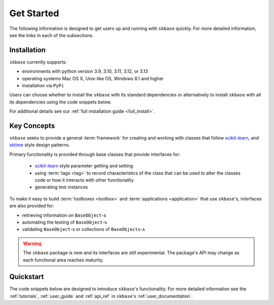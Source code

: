 .. _getting_started:

===========
Get Started
===========

The following information is designed to get users up and running with
``skbase`` quickly. For more detailed information, see the links in each
of the subsections.

Installation
============

``skbase`` currently supports:

* environments with python version 3.9, 3.10, 3.11, 3.12, or 3.13
* operating systems Mac OS X, Unix-like OS, Windows 8.1 and higher
* installation via ``PyPi``

Users can choose whether to install the ``skbase`` with its standard dependencies or
alternatively to install ``skbase`` with all its dependencies using the
code snippets below.

.. tab-set::

    .. tab-item:: PyPi

        .. code-block:: bash

           pip install scikit-base

    .. tab-item:: PyPi (all dependencies)

        .. code-block:: bash

           pip install scikit-base[all_extras]

    .. tab-item:: Conda

        .. note::

            We are still working on creating releases of ``skbase`` on ``conda``.
            If you would like to help, please open a pull request.

    .. tab-item:: Conda (all dependencies)

        .. note::

            We are still working on creating releases of ``skbase`` on ``conda``.
            If you would like to help, please open a pull request.

For additional details see our :ref:`full installation guide <full_install>`.


Key Concepts
============

``skbase`` seeks to provide a general :term:`framework`  for creating and
working with classes that follow `scikit-learn`_, and `sktime`_ style design patterns.

Primary functionality is provided through base classes that provide interfaces for:

 - `scikit-learn`_ style parameter getting and setting
 - using :term:`tags <tag>` to record characteristics of the class that can
   be used to alter the classes code or how it interacts with other functionality
 - generating test instances

To make it easy to build :term:`toolboxes <toolbox>` and
:term:`applications <application>` that use ``skbase``'s, interfaces
are also provided for:

- retrieving information on ``BaseObject``-s
- automating the testing of ``BaseObject``-s
- validating ``BaseObject``-s or collections of ``BaseObjects``-s

.. warning::

    The ``skbase`` package is new and its interfaces are still experimental. The
    package's API may change as each functional area reaches maturity.

Quickstart
==========
The code snippets below are designed to introduce ``skbase``'s
functionality. For more detailed information see the :ref:`tutorials`,
:ref:`user_guide` and :ref:`api_ref` in ``skbase``'s
:ref:`user_documentation`.

.. _scikit-learn: https://scikit-learn.org/stable/index.html
.. _sktime: https://www.sktime.net/en/stable/index.html
